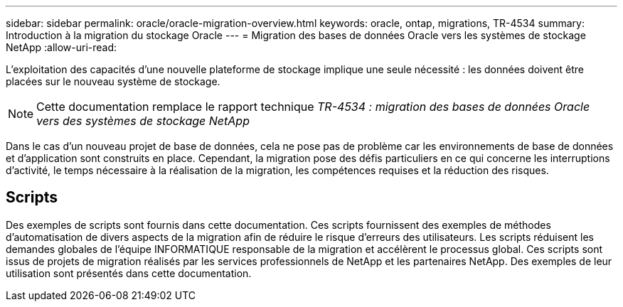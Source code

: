 ---
sidebar: sidebar 
permalink: oracle/oracle-migration-overview.html 
keywords: oracle, ontap, migrations, TR-4534 
summary: Introduction à la migration du stockage Oracle 
---
= Migration des bases de données Oracle vers les systèmes de stockage NetApp
:allow-uri-read: 


[role="lead"]
L'exploitation des capacités d'une nouvelle plateforme de stockage implique une seule nécessité : les données doivent être placées sur le nouveau système de stockage.


NOTE: Cette documentation remplace le rapport technique _TR-4534 : migration des bases de données Oracle vers des systèmes de stockage NetApp_

Dans le cas d'un nouveau projet de base de données, cela ne pose pas de problème car les environnements de base de données et d'application sont construits en place. Cependant, la migration pose des défis particuliers en ce qui concerne les interruptions d'activité, le temps nécessaire à la réalisation de la migration, les compétences requises et la réduction des risques.



== Scripts

Des exemples de scripts sont fournis dans cette documentation. Ces scripts fournissent des exemples de méthodes d'automatisation de divers aspects de la migration afin de réduire le risque d'erreurs des utilisateurs. Les scripts réduisent les demandes globales de l'équipe INFORMATIQUE responsable de la migration et accélèrent le processus global. Ces scripts sont issus de projets de migration réalisés par les services professionnels de NetApp et les partenaires NetApp. Des exemples de leur utilisation sont présentés dans cette documentation.

